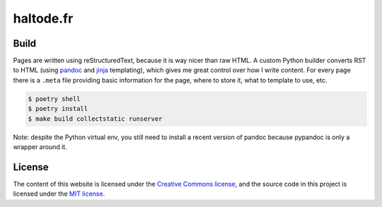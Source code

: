 haltode.fr
==========

Build
-----

Pages are written using reStructuredText, because it is way nicer than raw HTML.
A custom Python builder converts RST to HTML (using `pandoc
<https://pandoc.org/>`_ and `jinja <http://jinja.pocoo.org/>`_ templating),
which gives me great control over how I write content. For every page there is a
``.meta`` file providing basic information for the page, where to store it, what
to template to use, etc.

.. code:: shell

    $ poetry shell
    $ poetry install
    $ make build collectstatic runserver

Note: despite the Python virtual env, you still need to install a recent version
of pandoc because pypandoc is only a wrapper around it.

License
-------

The content of this website is licensed under the `Creative Commons license
<http://creativecommons.org/licenses/by-nc-sa/4.0/>`_, and the source code in
this project is licensed under the `MIT license
<http://opensource.org/licenses/mit-license.php>`_.
